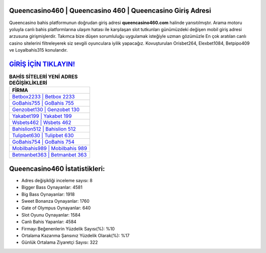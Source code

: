 ﻿Queencasino460 | Queencasino 460 | Queencasino Giriş Adresi
===================================

.. image:: images/queencasino-giris.jpg
   :width: 600
   
Queencasino bahis platformunun doğrudan giriş adresi **queencasino460.com** halinde yansıtılmıştır. Arama motoru yoluyla canlı bahis platformlarına ulaşım hatası ile karşılaşan slot tutkunları günümüzdeki değişen mobil giriş adresi arzusuna girişmişlerdir. Takımca bize düşen sorumluluğu uygulamak isteğiyle uzman gözümüzle En çok aratılan canlı casino sitelerini filtreleyerek siz sevgili oyunculara iyilik yapacağız. Kovuşturulan Orisbet264, Elexbet1084, Betpipo409 ve Loyalbahis315 konularıdır.

`GİRİŞ İÇİN TIKLAYIN! <https://cutt.ly/QwVVg2Vk>`_
==============

.. list-table:: **BAHİS SİTELERİ YENİ ADRES DEĞİŞİKLİKLERİ**
   :widths: 100
   :header-rows: 1

   * - FİRMA
   * - `Betbox2233 | Betbox 2233 <betbox2233-betbox-2233-betbox-giris-adresi.html>`_
   * - `GoBahis755 | GoBahis 755 <gobahis755-gobahis-755-gobahis-giris-adresi.html>`_
   * - `Genzobet130 | Genzobet 130 <genzobet130-genzobet-130-genzobet-giris-adresi.html>`_	 
   * - `Yakabet199 | Yakabet 199 <yakabet199-yakabet-199-yakabet-giris-adresi.html>`_	 
   * - `Wsbets462 | Wsbets 462 <wsbets462-wsbets-462-wsbets-giris-adresi.html>`_ 
   * - `Bahislion512 | Bahislion 512 <bahislion512-bahislion-512-bahislion-giris-adresi.html>`_
   * - `Tulipbet630 | Tulipbet 630 <tulipbet630-tulipbet-630-tulipbet-giris-adresi.html>`_	 
   * - `GoBahis754 | GoBahis 754 <gobahis754-gobahis-754-gobahis-giris-adresi.html>`_
   * - `Mobilbahis989 | Mobilbahis 989 <mobilbahis989-mobilbahis-989-mobilbahis-giris-adresi.html>`_
   * - `Betmanbet363 | Betmanbet 363 <betmanbet363-betmanbet-363-betmanbet-giris-adresi.html>`_
	 
Queencasino460 İstatistikleri:
===================================	 
* Adres değişikliği inceleme sayısı: 8
* Bigger Bass Oynayanlar: 4581
* Big Bass Oynayanlar: 1918
* Sweet Bonanza Oynayanlar: 1760
* Gate of Olympus Oynayanlar: 640
* Slot Oyunu Oynayanlar: 1584
* Canlı Bahis Yapanlar: 4584
* Firmayı Beğenenlerin Yüzdelik Sayısı(%): %10
* Ortalama Kazanma Şansınız Yüzdelik Olarak(%): %17
* Günlük Ortalama Ziyaretçi Sayısı: 322
